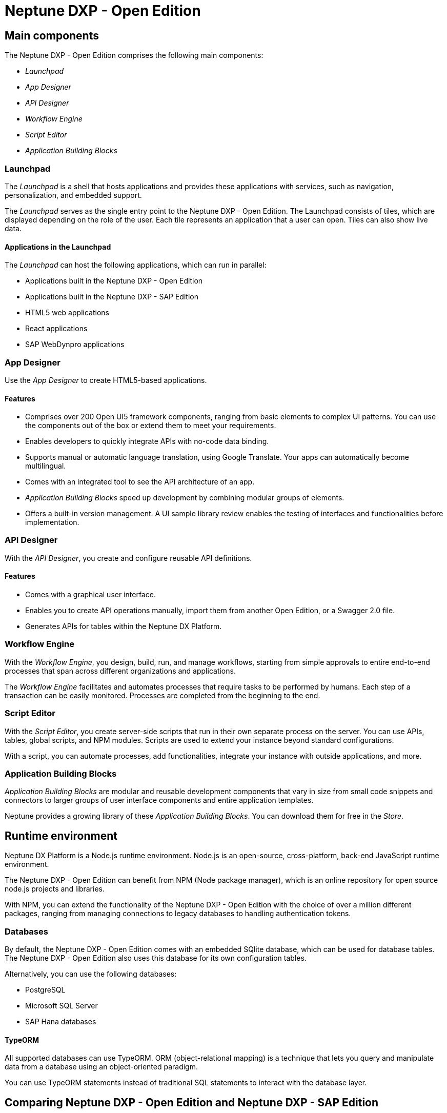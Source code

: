 =  Neptune DXP - Open Edition

== Main components
The Neptune DXP - Open Edition comprises the following main components:

* __Launchpad__
* __App Designer__
* __API Designer__
* __Workflow Engine__
* __Script Editor__
* __Application Building Blocks__

=== Launchpad
The __Launchpad__ is a shell that hosts applications and provides these applications with services, such as navigation, personalization, and embedded support.

The __Launchpad__ serves as the single entry point to the Neptune DXP - Open Edition. The Launchpad consists of tiles, which are displayed depending on the role of the user. Each tile represents an application that a user can open. Tiles  can also show live data.
//Input needed: Information about different user roles needed.

==== Applications in the Launchpad
The __Launchpad__ can host the following applications, which can run in parallel:

* Applications built in the Neptune DXP - Open Edition
* Applications built in the Neptune DXP - SAP Edition
* HTML5 web applications
* React applications
* SAP WebDynpro applications

=== App Designer
Use the __App Designer__ to create HTML5-based applications.

==== Features
* Comprises over 200 Open UI5 framework components, ranging from basic elements to complex UI patterns. You can use the components out of the box or extend them to meet your requirements.
* Enables developers to quickly integrate APIs with no-code data binding.
* Supports manual or automatic language translation, using Google Translate. Your apps can automatically become multilingual.
* Comes with an integrated tool to see the API architecture of an app.
* __Application Building Blocks__ speed up development by combining modular groups of elements.
* Offers a built-in version management. A UI sample library review enables the testing of interfaces and functionalities before implementation.

=== API Designer
With the __API Designer__, you create and configure reusable API definitions.

==== Features
* Comes with a graphical user interface.
* Enables you to create API operations manually, import them from another Open Edition, or a Swagger 2.0 file.
//Input needed: "another Open Edition", from another version of the Open Edition, from another application built with the Open Edition, or...?
* Generates APIs for tables within the Neptune DX Platform.

=== Workflow Engine
With the __Workflow Engine__, you design, build, run, and manage workflows, starting from simple approvals to entire end-to-end processes that span across different organizations and applications.

The __Workflow Engine__ facilitates and automates processes that require tasks to be performed by humans.
Each step of a transaction can be easily monitored.
Processes are completed from the beginning to the end.

=== Script Editor
With the __Script Editor__, you create server-side scripts that run in their own separate process on the server.
You can use APIs, tables, global scripts, and NPM modules.
Scripts are used to extend your instance beyond standard configurations.

With a script, you can automate processes, add functionalities, integrate your instance with outside applications, and more.

=== Application Building Blocks
__Application Building Blocks__ are modular and reusable development components that vary in size from small code snippets and connectors to larger groups of user interface components and entire application templates.

Neptune provides a growing library of these __Application Building Blocks__. You can download them for free in the __Store__.

== Runtime environment
Neptune DX Platform is a Node.js runtime environment. Node.js is an open-source, cross-platform, back-end JavaScript runtime environment.

The Neptune DXP - Open Edition can benefit from NPM (Node package manager), which is an online repository for open source node.js projects and libraries.

With NPM, you can extend the functionality of the Neptune DXP - Open Edition with the choice of over a million different packages, ranging from managing connections to legacy databases to handling authentication tokens.

=== Databases
By default, the Neptune DXP - Open Edition comes with an embedded SQlite database, which can be used for database tables.
The Neptune DXP - Open Edition also uses this database for its own configuration tables.

Alternatively, you can use the following databases:

* PostgreSQL
* Microsoft SQL Server
* SAP Hana databases

==== TypeORM
All supported databases can use TypeORM. ORM (object-relational mapping) is a technique that lets you query and manipulate data from a database using an object-oriented paradigm.

You can use TypeORM statements instead of traditional SQL statements to interact with the database layer.

== Comparing Neptune DXP - Open Edition and Neptune DXP - SAP Edition
//move further up to the beginning?
=== Hosting
The Neptune DXP - SAP Edition uses ABAP Runtime ICF node as the runtime environment.
Each module has its own hosting methods.
The Neptune DXP - SAP Edition is embedded within the SAP system and runs within the NetWeaver stack.

The Neptune DXP - Open Edition can be hosted on multiple platforms, for example, Google Cloud Platform, AWS or Azure.
The Neptune DXP - Open Edition is as easy to deploy as a docker container with Cloud Foundry.

=== Components
Even though the Neptune DXP - Open Edition and the SAP Edition  use different foundations, they share a number of similar components:

* __Launchpad__
* __App Designer__
* __Application Building Blocks__

The Open Edition comes with the following additional applications:

* __API Designer__
* __Script Editor__
* __Workflow Engine__

The Neptune DXP - SAP Edition additionally offers API Factory, which makes it possible to automate the REST API generation of the following SAP artifacts:

* ABAP classes
* Function modules
* BAPIs
* ALV standard and custom reports

== Understanding Open UI5 framework
Open UI5 is the foundation for all UI components and their functionalities.

.Example: Date picker
We want users to open a calendar and select a date.

The name of the component is sap.m.DatePicker.
In the __App Designer__, the default name of the component is oDatePicker.

On the page, the oDatePicker component is an input field that opens a calendar and allows the user to select a date.
//Input needed on "page"

Building on this example, you can add a shell, app and page as parent components to the DatePicker.
Now you can see the date picker inside the app.

This shell–app–page structure is the most common foundation for apps within the __App Designer__ and represents an aggregation.

== Aggregations
An aggregation is a parent-child relationship between two UI elements.

The shell-app–page structure is an aggregation where you can put as many child components within the page as you want.

IMPORTANT: There are aggregations that do not work and cause errors. *Example*: Inserting a Slider component directly in a list cause an error stating that a Slider is not a valid aggregation for a list. However, a list can contain a number of children, such as a StandardListItem. This will not cause problems.

.Example: IconTabBar
There is an IconTabBar component with three IconTabFilters, of which one contains a text component.

//screenshot to be added
In this example, there is a MenuButton parent which contains a Menu component as child.
Within that child, there are five MenuItem children, with two of them as sub-children to a parent's MenuItem.

This produces the Menu button that reflects the same structure.

.Example: Table
The table is built using sap.m.table as parent, with sap.m.Column components as children alongside a ColumnListItem. It contains five Text components.

We provide lots of these patterns as samples.
You can also generate these structures automatically using wizards, such as with this table.

== Events
Many of the components within the UI5 library contain events.

. Button
. g
. gf

A Button component has a Press event.
Within the event, you can write any JavaScript functionality you want.
The event will be run every time the button is pressed.
In this example, the button sends the app to the nextPage, sets a Lists visibility property to True and shows a message on the screen.
//screenshot to be added

.Example: SearchField
The SearchField component has a LiveChange event.
The LiveChange event is triggered everytime a change is made in the field, such as a key being pressed.
In this event, we have implemented a search on a list, so each key press updates the list with the search results based on what is typed.

You can always click on the properties of the components to view information about them.
Here you can see a description of each event and when it is triggered.
//screenshot to be added

== Bindings
Binding is the ability to link data to specific parts of the UI components.

.Example
There is a list with an ObjectListItem child component.
You can send an array of objects to the underlying data model of the list.

Within the ObjectListItem child component, you can bind properties.
Here we have bound the Intro and Title properties to the Name and CustomerNumber keys of our data set.

This results in a list that automatically generates the same number of rows as there are objects in the array, with each row showing the values based on the bounded keys.

After these bindings are set up, your components will always reflect the data automatically.
That means, only two objects are returned instead.
You can see that the list reflects only these two rows.
//screenshot to be added